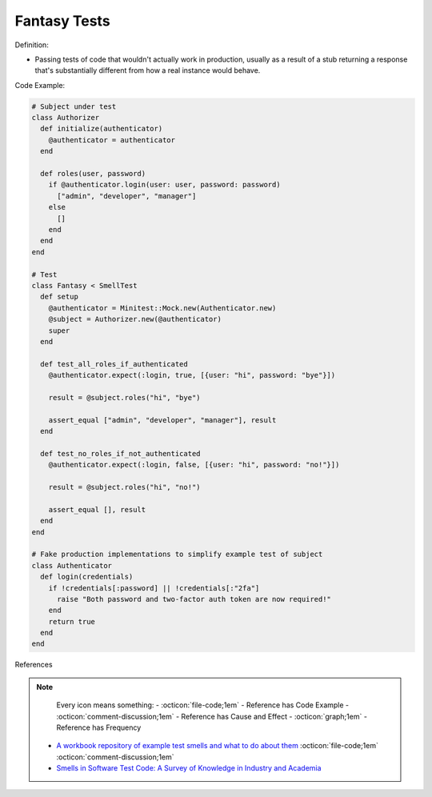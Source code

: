 Fantasy Tests
^^^^^
Definition:

* Passing tests of code that wouldn't actually work in production, usually as a result of a stub returning a response that's substantially different from how a real instance would behave.


Code Example:

.. code-block:: ruby

  # Subject under test
  class Authorizer
    def initialize(authenticator)
      @authenticator = authenticator
    end

    def roles(user, password)
      if @authenticator.login(user: user, password: password)
        ["admin", "developer", "manager"]
      else
        []
      end
    end
  end

  # Test
  class Fantasy < SmellTest
    def setup
      @authenticator = Minitest::Mock.new(Authenticator.new)
      @subject = Authorizer.new(@authenticator)
      super
    end

    def test_all_roles_if_authenticated
      @authenticator.expect(:login, true, [{user: "hi", password: "bye"}])

      result = @subject.roles("hi", "bye")

      assert_equal ["admin", "developer", "manager"], result
    end

    def test_no_roles_if_not_authenticated
      @authenticator.expect(:login, false, [{user: "hi", password: "no!"}])

      result = @subject.roles("hi", "no!")

      assert_equal [], result
    end
  end

  # Fake production implementations to simplify example test of subject
  class Authenticator
    def login(credentials)
      if !credentials[:password] || !credentials[:"2fa"]
        raise "Both password and two-factor auth token are now required!"
      end
      return true
    end
  end

References

.. note ::
    Every icon means something:
    - :octicon:`file-code;1em` - Reference has Code Example
    - :octicon:`comment-discussion;1em` - Reference has Cause and Effect
    - :octicon:`graph;1em` - Reference has Frequency

 * `A workbook repository of example test smells and what to do about them <https://github.com/testdouble/test-smells>`_ :octicon:`file-code;1em` :octicon:`comment-discussion;1em`
 * `Smells in Software Test Code: A Survey of Knowledge in Industry and Academia <https://www.sciencedirect.com/science/article/abs/pii/S0164121217303060>`_

